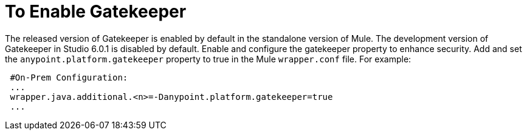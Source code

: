 = To Enable Gatekeeper

The released version of Gatekeeper is enabled by default in the standalone version of Mule. The development version of Gatekeeper in Studio 6.0.1 is disabled by default. Enable and configure the gatekeeper property to enhance security. Add and set the `anypoint.platform.gatekeeper` property to true in the Mule `wrapper.conf` file. For example:

----
 #On-Prem Configuration: 
 ...
 wrapper.java.additional.<n>=-Danypoint.platform.gatekeeper=true
 ...
----